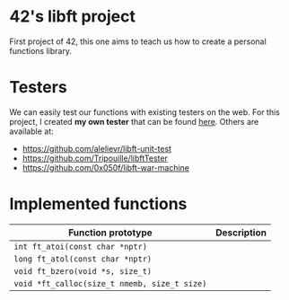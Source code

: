 * 42's libft project
First project of 42, this one aims to teach us how to create a personal functions library.
* Testers
We can easily test our functions with existing testers on the web. For this project, I created *my own tester* that can be found [[https://github.com/bzalugas/libft-breaker][here]].
Others are available at:
- [[https://github.com/alelievr/libft-unit-test]]
- [[https://github.com/Tripouille/libftTester]]
- [[https://github.com/0x050f/libft-war-machine]]
* Implemented functions
| Function prototype                           | Description |
|----------------------------------------------+-------------|
| =int ft_atoi(const char *nptr)=              |             |
| =long ft_atol(const char *nptr)=             |             |
| =void ft_bzero(void *s, size_t)=             |             |
| =void *ft_calloc(size_t nmemb, size_t size)= |             |
